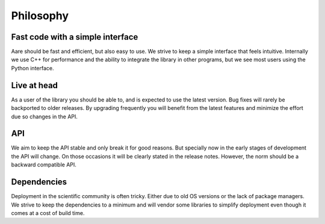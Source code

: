 ****************
Philosophy
****************


Fast code with a simple interface
~~~~~~~~~~~~~~~~~~~~~~~~~~~~~~~~~~~~

Aare should be fast and efficient, but also easy to use. We strive to keep a simple interface that feels intuitive. 
Internally we use C++ for performance and the ability to integrate the library in other programs, but we see most 
users using the Python interface. 

Live at head
~~~~~~~~~~~~~~~~~~

As a user of the library you should be able to, and is expected to use the latest version. Bug fixes will rarely be backported
to older releases. By upgrading frequently you will benefit from the latest features and minimize the effort due so changes 
in the API. 


API
~~~~~~~~~~~~~~~~~~

We aim to keep the API stable and only break it for good reasons. But specially now in the early stages of development
the API will change. On those occasions it will be clearly stated in the release notes. However, the norm should be a 
backward compatible API.


Dependencies
~~~~~~~~~~~~~~~~~~

Deployment in the scientific community is often tricky. Either due to old OS versions or the lack of package managers. 
We strive to keep the dependencies to a minimum and will vendor some libraries to simplify deployment even though it comes
at a cost of build time.